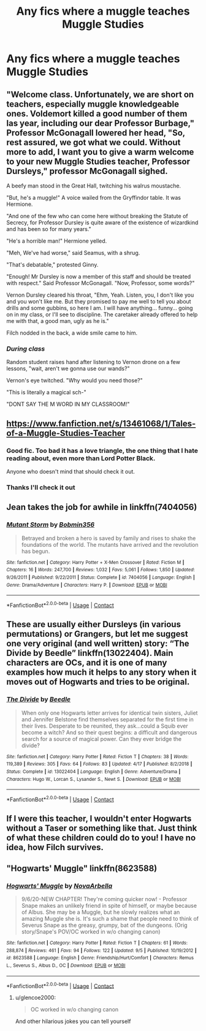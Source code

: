 #+TITLE: Any fics where a muggle teaches Muggle Studies

* Any fics where a muggle teaches Muggle Studies
:PROPERTIES:
:Author: Lord-Potter
:Score: 12
:DateUnix: 1605749194.0
:DateShort: 2020-Nov-19
:FlairText: Request
:END:

** "Welcome class. Unfortunately, we are short on teachers, especially muggle knowledgeable ones. Voldemort killed a good number of them las year, including our dear Professor Burbage," Professor McGonagall lowered her head, "So, rest assured, we got what we could. Without more to add, I want you to give a warm welcome to your new Muggle Studies teacher, Professor Dursleys," professor McGonagall sighed.

A beefy man stood in the Great Hall, twitching his walrus moustache.

"But, he's a muggle!" A voice wailed from the Gryffindor table. It was Hermione.

"And one of the few who can come here without breaking the Statute of Secrecy, for Professor Dursley is quite aware of the existence of wizardkind and has been so for many years."

"He's a horrible man!" Hermione yelled.

"Meh, We've had worse," said Seamus, with a shrug.

"That's debatable," protested Ginny.

"Enough! Mr Dursley is now a member of this staff and should be treated with respect." Said Professor McGonagall. "Now, Professor, some words?"

Vernon Dursley cleared his throat, "Ehm, Yeah. Listen, you, I don't like you and you won't like me. But they promised to pay me well to tell you about drills and some gubbins, so here I am. I will have anything... funny... going on in my class, or I'll see to discipline. The caretaker already offered to help me with that, a good man, ugly as he is."

Filch nodded in the back, a wide smile came to him.
:PROPERTIES:
:Author: Jon_Riptide
:Score: 22
:DateUnix: 1605750752.0
:DateShort: 2020-Nov-19
:END:

*** /During class/

Random student raises hand after listening to Vernon drone on a few lessons, "wait, aren't we gonna use our wands?"

Vernon's eye twitched. "Why would you need those?"

"This is literally a magical sch-"

"DONT SAY THE M WORD IN MY CLASSROOM!"
:PROPERTIES:
:Author: Crazycatgirl16
:Score: 15
:DateUnix: 1605757225.0
:DateShort: 2020-Nov-19
:END:


** [[https://www.fanfiction.net/s/13461068/1/Tales-of-a-Muggle-Studies-Teacher]]
:PROPERTIES:
:Author: Why634
:Score: 8
:DateUnix: 1605749992.0
:DateShort: 2020-Nov-19
:END:

*** Good fic. Too bad it has a love triangle, the one thing that I hate reading about, even more than Lord Potter Black.

Anyone who doesn't mind that should check it out.
:PROPERTIES:
:Author: ShiroVN
:Score: 3
:DateUnix: 1605808206.0
:DateShort: 2020-Nov-19
:END:


*** Thanks I'll check it out
:PROPERTIES:
:Author: Lord-Potter
:Score: 2
:DateUnix: 1605750739.0
:DateShort: 2020-Nov-19
:END:


** Jean takes the job for awhile in linkffn(7404056)
:PROPERTIES:
:Author: Omeganian
:Score: 3
:DateUnix: 1605756357.0
:DateShort: 2020-Nov-19
:END:

*** [[https://www.fanfiction.net/s/7404056/1/][*/Mutant Storm/*]] by [[https://www.fanfiction.net/u/777540/Bobmin356][/Bobmin356/]]

#+begin_quote
  Betrayed and broken a hero is saved by family and rises to shake the foundations of the world. The mutants have arrived and the revolution has begun.
#+end_quote

^{/Site/:} ^{fanfiction.net} ^{*|*} ^{/Category/:} ^{Harry} ^{Potter} ^{+} ^{X-Men} ^{Crossover} ^{*|*} ^{/Rated/:} ^{Fiction} ^{M} ^{*|*} ^{/Chapters/:} ^{16} ^{*|*} ^{/Words/:} ^{247,700} ^{*|*} ^{/Reviews/:} ^{1,032} ^{*|*} ^{/Favs/:} ^{5,061} ^{*|*} ^{/Follows/:} ^{1,850} ^{*|*} ^{/Updated/:} ^{9/26/2011} ^{*|*} ^{/Published/:} ^{9/22/2011} ^{*|*} ^{/Status/:} ^{Complete} ^{*|*} ^{/id/:} ^{7404056} ^{*|*} ^{/Language/:} ^{English} ^{*|*} ^{/Genre/:} ^{Drama/Adventure} ^{*|*} ^{/Characters/:} ^{Harry} ^{P.} ^{*|*} ^{/Download/:} ^{[[http://www.ff2ebook.com/old/ffn-bot/index.php?id=7404056&source=ff&filetype=epub][EPUB]]} ^{or} ^{[[http://www.ff2ebook.com/old/ffn-bot/index.php?id=7404056&source=ff&filetype=mobi][MOBI]]}

--------------

*FanfictionBot*^{2.0.0-beta} | [[https://github.com/FanfictionBot/reddit-ffn-bot/wiki/Usage][Usage]] | [[https://www.reddit.com/message/compose?to=tusing][Contact]]
:PROPERTIES:
:Author: FanfictionBot
:Score: 1
:DateUnix: 1605756374.0
:DateShort: 2020-Nov-19
:END:


** These are usually either Dursleys (in various permutations) or Grangers, but let me suggest one very original (and well written) story: “The Divide by Beedle” linkffn(13022404). Main characters are OCs, and it is one of many examples how much it helps to any story when it moves out of Hogwarts and tries to be original.
:PROPERTIES:
:Author: ceplma
:Score: 3
:DateUnix: 1605770407.0
:DateShort: 2020-Nov-19
:END:

*** [[https://www.fanfiction.net/s/13022404/1/][*/The Divide/*]] by [[https://www.fanfiction.net/u/1473476/Beedle][/Beedle/]]

#+begin_quote
  When only one Hogwarts letter arrives for identical twin sisters, Juliet and Jennifer Belstone find themselves separated for the first time in their lives. Desperate to be reunited, they ask...could a Squib ever become a witch? And so their quest begins: a difficult and dangerous search for a source of magical power. Can they ever bridge the divide?
#+end_quote

^{/Site/:} ^{fanfiction.net} ^{*|*} ^{/Category/:} ^{Harry} ^{Potter} ^{*|*} ^{/Rated/:} ^{Fiction} ^{T} ^{*|*} ^{/Chapters/:} ^{38} ^{*|*} ^{/Words/:} ^{119,389} ^{*|*} ^{/Reviews/:} ^{305} ^{*|*} ^{/Favs/:} ^{64} ^{*|*} ^{/Follows/:} ^{83} ^{*|*} ^{/Updated/:} ^{4/17} ^{*|*} ^{/Published/:} ^{8/2/2018} ^{*|*} ^{/Status/:} ^{Complete} ^{*|*} ^{/id/:} ^{13022404} ^{*|*} ^{/Language/:} ^{English} ^{*|*} ^{/Genre/:} ^{Adventure/Drama} ^{*|*} ^{/Characters/:} ^{Hugo} ^{W.,} ^{Lorcan} ^{S.,} ^{Lysander} ^{S.,} ^{Newt} ^{S.} ^{*|*} ^{/Download/:} ^{[[http://www.ff2ebook.com/old/ffn-bot/index.php?id=13022404&source=ff&filetype=epub][EPUB]]} ^{or} ^{[[http://www.ff2ebook.com/old/ffn-bot/index.php?id=13022404&source=ff&filetype=mobi][MOBI]]}

--------------

*FanfictionBot*^{2.0.0-beta} | [[https://github.com/FanfictionBot/reddit-ffn-bot/wiki/Usage][Usage]] | [[https://www.reddit.com/message/compose?to=tusing][Contact]]
:PROPERTIES:
:Author: FanfictionBot
:Score: 1
:DateUnix: 1605770426.0
:DateShort: 2020-Nov-19
:END:


** If I were this teacher, I wouldn't enter Hogwarts without a Taser or something like that. Just think of what these children could do to you! I have no idea, how Filch survives.
:PROPERTIES:
:Author: Yrael2357
:Score: 2
:DateUnix: 1605821846.0
:DateShort: 2020-Nov-20
:END:


** "Hogwarts' Muggle" linkffn(8623588)
:PROPERTIES:
:Author: Lucylouluna
:Score: 1
:DateUnix: 1605764853.0
:DateShort: 2020-Nov-19
:END:

*** [[https://www.fanfiction.net/s/8623588/1/][*/Hogwarts' Muggle/*]] by [[https://www.fanfiction.net/u/4315982/NovaArbella][/NovaArbella/]]

#+begin_quote
  9/6/20-NEW CHAPTER! They're coming quicker now! - Professor Snape makes an unlikely friend in spite of himself, or maybe because of Albus. She may be a Muggle, but he slowly realizes what an amazing Muggle she is. It's such a shame that people need to think of Severus Snape as the greasy, grumpy, bat of the dungeons. (Orig story/Snape's POV/OC worked in w/o changing canon)
#+end_quote

^{/Site/:} ^{fanfiction.net} ^{*|*} ^{/Category/:} ^{Harry} ^{Potter} ^{*|*} ^{/Rated/:} ^{Fiction} ^{T} ^{*|*} ^{/Chapters/:} ^{61} ^{*|*} ^{/Words/:} ^{288,874} ^{*|*} ^{/Reviews/:} ^{461} ^{*|*} ^{/Favs/:} ^{94} ^{*|*} ^{/Follows/:} ^{122} ^{*|*} ^{/Updated/:} ^{9/5} ^{*|*} ^{/Published/:} ^{10/19/2012} ^{*|*} ^{/id/:} ^{8623588} ^{*|*} ^{/Language/:} ^{English} ^{*|*} ^{/Genre/:} ^{Friendship/Hurt/Comfort} ^{*|*} ^{/Characters/:} ^{Remus} ^{L.,} ^{Severus} ^{S.,} ^{Albus} ^{D.,} ^{OC} ^{*|*} ^{/Download/:} ^{[[http://www.ff2ebook.com/old/ffn-bot/index.php?id=8623588&source=ff&filetype=epub][EPUB]]} ^{or} ^{[[http://www.ff2ebook.com/old/ffn-bot/index.php?id=8623588&source=ff&filetype=mobi][MOBI]]}

--------------

*FanfictionBot*^{2.0.0-beta} | [[https://github.com/FanfictionBot/reddit-ffn-bot/wiki/Usage][Usage]] | [[https://www.reddit.com/message/compose?to=tusing][Contact]]
:PROPERTIES:
:Author: FanfictionBot
:Score: 1
:DateUnix: 1605764872.0
:DateShort: 2020-Nov-19
:END:

**** u/glencoe2000:
#+begin_quote
  OC worked in w/o changing canon
#+end_quote

And other hilarious jokes you can tell yourself
:PROPERTIES:
:Author: glencoe2000
:Score: 3
:DateUnix: 1605829206.0
:DateShort: 2020-Nov-20
:END:
